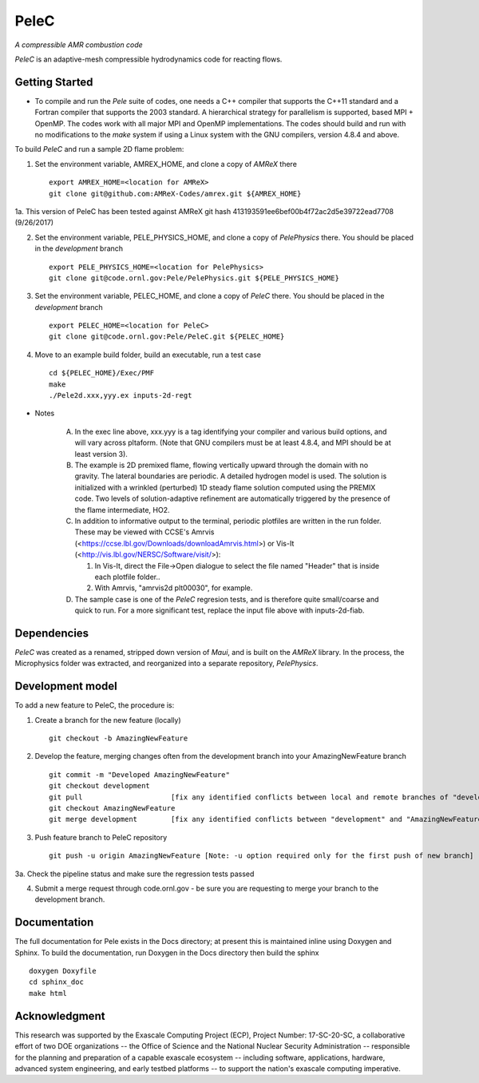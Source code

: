 PeleC 
==========================================
*A compressible AMR combustion code*

`PeleC` is an adaptive-mesh compressible hydrodynamics code for reacting
flows.

Getting Started
---------------

* To compile and run the `Pele` suite of codes, one needs a C++ compiler that supports the C++11 standard and a Fortran compiler that supports the 2003 standard.  A hierarchical strategy for parallelism is supported, based MPI + OpenMP.  The codes work with all major MPI and OpenMP implementations.  The codes should build and run with no modifications to the `make` system if using a Linux system with the GNU compilers, version 4.8.4 and above.

To build `PeleC` and run a sample 2D flame problem:

1. Set the environment variable, AMREX_HOME, and clone a copy of `AMReX` there ::

    export AMREX_HOME=<location for AMReX>    
    git clone git@github.com:AMReX-Codes/amrex.git ${AMREX_HOME}

1a. This version of PeleC has been tested against AMReX git hash 413193591ee6bef00b4f72ac2d5e39722ead7708 (9/26/2017)

2. Set the environment variable, PELE_PHYSICS_HOME, and clone a copy of `PelePhysics` there. You should be placed in the `development` branch ::

    export PELE_PHYSICS_HOME=<location for PelePhysics>
    git clone git@code.ornl.gov:Pele/PelePhysics.git ${PELE_PHYSICS_HOME}

3. Set the environment variable, PELEC_HOME, and clone a copy of `PeleC` there. You should be placed in the `development` branch ::

    export PELEC_HOME=<location for PeleC>
    git clone git@code.ornl.gov:Pele/PeleC.git ${PELEC_HOME}

4. Move to an example build folder, build an executable, run a test case ::

    cd ${PELEC_HOME}/Exec/PMF
    make
    ./Pele2d.xxx,yyy.ex inputs-2d-regt

* Notes

   A. In the exec line above, xxx.yyy is a tag identifying your compiler and various build options, and will vary across pltaform.  (Note that GNU compilers must be at least 4.8.4, and MPI should be at least version 3).
   B. The example is 2D premixed flame, flowing vertically upward through the domain with no gravity. The lateral boundaries are periodic.  A detailed hydrogen model is used.  The solution is initialized with a wrinkled (perturbed) 1D steady flame solution computed using the PREMIX code.  Two levels of solution-adaptive refinement are automatically triggered by the presence of the flame intermediate, HO2.
   C. In addition to informative output to the terminal, periodic plotfiles are written in the run folder.  These may be viewed with CCSE's Amrvis (<https://ccse.lbl.gov/Downloads/downloadAmrvis.html>) or Vis-It (<http://vis.lbl.gov/NERSC/Software/visit/>):

      1. In Vis-It, direct the File->Open dialogue to select the file named "Header" that is inside each plotfile folder..
      2. With Amrvis, "amrvis2d plt00030", for example.
   D. The sample case is one of the `PeleC` regresion tests, and is therefore quite small/coarse and quick to run.  For a more significant test, replace the input file above with inputs-2d-fiab.


Dependencies
------------

`PeleC` was created as a renamed, stripped down version of `Maui`, and is built on the `AMReX` library.  In the process, the Microphysics folder was extracted, and reorganized into a separate repository, `PelePhysics`.  


Development model
-----------------

To add a new feature to PeleC, the procedure is:

1. Create a branch for the new feature (locally) ::

    git checkout -b AmazingNewFeature

2. Develop the feature, merging changes often from the development branch into your AmazingNewFeature branch ::
   
    git commit -m "Developed AmazingNewFeature"
    git checkout development
    git pull                     [fix any identified conflicts between local and remote branches of "development"]
    git checkout AmazingNewFeature
    git merge development        [fix any identified conflicts between "development" and "AmazingNewFeature"]

3. Push feature branch to PeleC repository ::

    git push -u origin AmazingNewFeature [Note: -u option required only for the first push of new branch]

3a. Check the pipeline status and make sure the regression tests passed

4.  Submit a merge request through code.ornl.gov - be sure you are requesting to merge your branch to the development branch.

Documentation
-------------
The full documentation for Pele exists in the Docs directory; at present this is maintained inline using Doxygen
and Sphinx. To build the documentation, run Doxygen in the Docs directory then build the sphinx ::

    doxygen Doxyfile
    cd sphinx_doc
    make html


Acknowledgment
--------------
This research was supported by the Exascale Computing Project (ECP), Project
Number: 17-SC-20-SC, a collaborative effort of two DOE organizations -- the
Office of Science and the National Nuclear Security Administration --
responsible for the planning and preparation of a capable exascale ecosystem --
including software, applications, hardware, advanced system engineering, and
early testbed platforms -- to support the nation's exascale computing
imperative.

